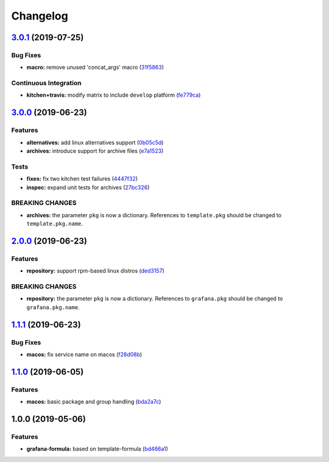 
Changelog
=========

`3.0.1 <https://github.com/saltstack-formulas/grafana-formula/compare/v3.0.0...v3.0.1>`_ (2019-07-25)
---------------------------------------------------------------------------------------------------------

Bug Fixes
^^^^^^^^^


* **macro:** remove unused 'concat_args' macro (\ `31f5863 <https://github.com/saltstack-formulas/grafana-formula/commit/31f5863>`_\ )

Continuous Integration
^^^^^^^^^^^^^^^^^^^^^^


* **kitchen+travis:** modify matrix to include ``develop`` platform (\ `fe779ca <https://github.com/saltstack-formulas/grafana-formula/commit/fe779ca>`_\ )

`3.0.0 <https://github.com/saltstack-formulas/grafana-formula/compare/v2.0.0...v3.0.0>`_ (2019-06-23)
---------------------------------------------------------------------------------------------------------

Features
^^^^^^^^


* **alternatives:** add linux alternatives support (\ `0b05c5d <https://github.com/saltstack-formulas/grafana-formula/commit/0b05c5d>`_\ )
* **archives:** introduce support for archive files (\ `e7a1523 <https://github.com/saltstack-formulas/grafana-formula/commit/e7a1523>`_\ )

Tests
^^^^^


* **fixes:** fix two kitchen test failures (\ `4447f32 <https://github.com/saltstack-formulas/grafana-formula/commit/4447f32>`_\ )
* **inspec:** expand unit tests for archives (\ `27bc326 <https://github.com/saltstack-formulas/grafana-formula/commit/27bc326>`_\ )

BREAKING CHANGES
^^^^^^^^^^^^^^^^


* **archives:** the parameter ``pkg`` is now a dictionary. References
  to ``template.pkg`` should be changed to ``template.pkg.name``.

`2.0.0 <https://github.com/saltstack-formulas/grafana-formula/compare/v1.1.1...v2.0.0>`_ (2019-06-23)
---------------------------------------------------------------------------------------------------------

Features
^^^^^^^^


* **repository:** support rpm-based linux distros (\ `ded3157 <https://github.com/saltstack-formulas/grafana-formula/commit/ded3157>`_\ )

BREAKING CHANGES
^^^^^^^^^^^^^^^^


* **repository:** the parameter ``pkg`` is now a dictionary. References
  to ``grafana.pkg`` should be changed to ``grafana.pkg.name``.

`1.1.1 <https://github.com/saltstack-formulas/grafana-formula/compare/v1.1.0...v1.1.1>`_ (2019-06-23)
---------------------------------------------------------------------------------------------------------

Bug Fixes
^^^^^^^^^


* **macos:** fix service name on macos (\ `f28d08b <https://github.com/saltstack-formulas/grafana-formula/commit/f28d08b>`_\ )

`1.1.0 <https://github.com/saltstack-formulas/grafana-formula/compare/v1.0.0...v1.1.0>`_ (2019-06-05)
---------------------------------------------------------------------------------------------------------

Features
^^^^^^^^


* **macos:** basic package and group handling (\ `bda2a7c <https://github.com/saltstack-formulas/grafana-formula/commit/bda2a7c>`_\ )

1.0.0 (2019-05-06)
------------------

Features
^^^^^^^^


* **grafana-formula:** based on template-formula (\ `bd466a1 <https://github.com/alxwr/grafana-formula/commit/bd466a1>`_\ )
